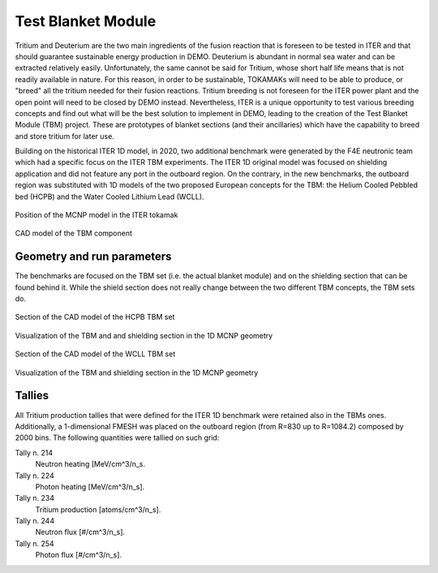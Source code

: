 Test Blanket Module
-------------------
Tritium and Deuterium are the two main ingredients of the fusion reaction that is
foreseen to be tested in ITER and that should guarantee sustainable energy production
in DEMO. Deuterium is abundant in normal sea water and can be extracted relatively
easily. Unfortunately, the same cannot be said for Tritium, whose short half life
means that is not readily available in nature. For this reason, in order to be
sustainable, TOKAMAKs will need to be able to produce, or "breed" all the tritium
needed for their fusion reactions. Tritium breeding is not foreseen for the ITER
power plant and the open point will need to be closed by DEMO instead. Nevertheless,
ITER is a unique opportunity to test various breeding concepts and find out what
will be the best solution to implement in DEMO, leading to the creation of the
Test Blanket Module (TBM) project. These are prototypes of blanket sections (and
their ancillaries) which have the capability to breed and store tritium for later
use.

Building on the historical ITER 1D model, in 2020,
two additional benchmark were generated by the F4E neutronic
team which had a specific focus on the ITER TBM experiments. The ITER 1D original
model was focused on shielding application and did not feature any port in the
outboard region. On the contrary, in the new benchmarks, the outboard region was
substituted with 1D models of the two proposed European concepts for the TBM: the
Helium Cooled Pebbled bed (HCPB) and the Water Cooled Lithium Lead (WCLL).


.. figure:: /img/benchmarks/ITERCAD.png
    :width: 600
    :align: center

    Position of the MCNP model in the ITER tokamak

.. figure:: /img/benchmarks/tbmCAD.png
    :width: 600
    :align: center

    CAD model of the TBM component

.. seealso:: :ref:`iter1ddesc`

Geometry and run parameters
^^^^^^^^^^^^^^^^^^^^^^^^^^^

The benchmarks are focused on the TBM set (i.e. the actual blanket module) and on
the shielding section that can be found behind it. While the shield section does
not really
change between the two different TBM concepts, the TBM sets do.

.. figure:: /img/benchmarks/HCPBcad.png
    :width: 600
    :align: center

    Section of the CAD model of the HCPB TBM set

.. figure:: /img/benchmarks/HCPBmcnp.png
    :width: 600
    :align: center

    Visualization of the TBM and and shielding section in the 1D MCNP geometry

.. figure:: /img/benchmarks/WCLLcad.png
    :width: 600
    :align: center

    Section of the CAD model of the WCLL TBM set

.. figure:: /img/benchmarks/WCLLmcnp.png
    :width: 600
    :align: center

    Visualization of the TBM and shielding section in the 1D MCNP geometry

Tallies
^^^^^^^

All Tritium production tallies that were defined for the ITER 1D benchmark
were retained also in the TBMs ones.
Additionally, a 1-dimensional FMESH was placed on the outboard region
(from R=830 up to R=1084.2) composed by 2000 bins. The following quantities
were tallied on such grid:

Tally n. 214
    Neutron heating [MeV/cm^3/n_s.
Tally n. 224
    Photon heating [MeV/cm^3/n_s].
Tally n. 234
    Tritium production [atoms/cm^3/n_s].
Tally n. 244
    Neutron flux [#/cm^3/n_s].
Tally n. 254
    Photon flux [#/cm^3/n_s].

.. seealso:: :ref:`iter1ddesc`